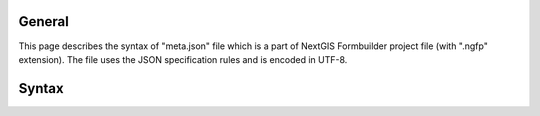 .. sectionauthor:: Mikhail Gusev <mikhail.gusev@nextgis.ru>

General
=======

This page describes the syntax of "meta.json" file which is a part of NextGIS
Formbuilder project file (with ".ngfp" extension). The file uses the JSON
specification rules and is encoded in UTF-8.

Syntax
======

.. http:options::

   Example of the "meta.json" file:

   .. sourcecode:: json

       {
          "fields" : [
             {
                "datatype" : "INTEGER",
                "display_name" : "Amount of objects",
                "keyname" : "amount"
             },
             {
                "datatype" : "REAL",
                "display_name" : "Size of area",
                "keyname" : "area"
             },
             {
                "datatype" : "STRING",
                "display_name" : "Comments",
                "keyname" : "comments"
             }
          ],
          "geometry_type" : "POINT",
          "ngw_connection" : {
             "id" : 40,
             "login" : "admin",
             "password" : "strongpassword",
             "url" : "http://mikhail.nextgis.com"
          },
          "srs" : {
             "id" : "4326"
          },
          "version" : "2.1"
       }

   The root of the file has a json-object type and consists of the following pairs.

   :<json array fields: The list of the layer fields. Fully corresponds to the NextGIS Web fields description syntax.
   :<json string geometry_type: Layer's geometry type. Fully corresponds to the NextGIS Web list of geometry types.
   :<json jsonobj ngw_connection: All required parameters to connect to selected NextGIS Web layer. ``Note:`` if there was no NextGIS Web layer selected for this project - this value will be *null*.
   :<json jsonobj srs: Layer's Spatial Reference System. Fully corresponds to the NextGIS Web SRS description syntax.
   :<json string version: Format version of the Formbuilder project file.
